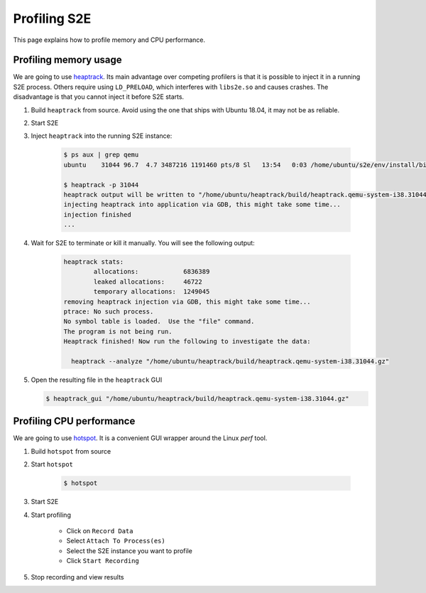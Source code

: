 =============
Profiling S2E
=============

This page explains how to profile memory and CPU performance.


Profiling memory usage
======================

We are going to use `heaptrack <https://github.com/KDE/heaptrack>`_. Its main advantage over competing profilers
is that it is possible to inject it in a running S2E process. Others require using ``LD_PRELOAD``, which interferes
with ``libs2e.so`` and causes crashes. The disadvantage is that you cannot inject it before S2E starts.

1. Build ``heaptrack`` from source. Avoid using the one that ships with Ubuntu 18.04, it may not be as reliable.

2. Start S2E

3. Inject ``heaptrack`` into the running S2E instance:

    .. code-block:: bash

        $ ps aux | grep qemu
        ubuntu    31044 96.7  4.7 3487216 1191460 pts/8 Sl   13:54   0:03 /home/ubuntu/s2e/env/install/bin/qemu-system-i386 -drive file=/home/ubuntu/s2e/env/images/debian-9.2.1-i386/image.raw.s2e,format=s2e,cache=writeback -k en-us -nographic -monitor null -m 256M -enable-kvm -serial file:serial.txt -net none -net nic,model=e1000 -loadvm ready

        $ heaptrack -p 31044
        heaptrack output will be written to "/home/ubuntu/heaptrack/build/heaptrack.qemu-system-i38.31044.gz"
        injecting heaptrack into application via GDB, this might take some time...
        injection finished
        ...

4. Wait for S2E to terminate or kill it manually. You will see the following output:

    .. code-block:: bash

        heaptrack stats:
                allocations:            6836389
                leaked allocations:     46722
                temporary allocations:  1249045
        removing heaptrack injection via GDB, this might take some time...
        ptrace: No such process.
        No symbol table is loaded.  Use the "file" command.
        The program is not being run.
        Heaptrack finished! Now run the following to investigate the data:

          heaptrack --analyze "/home/ubuntu/heaptrack/build/heaptrack.qemu-system-i38.31044.gz"


5. Open the resulting file in the ``heaptrack`` GUI

   .. code-block:: bash

        $ heaptrack_gui "/home/ubuntu/heaptrack/build/heaptrack.qemu-system-i38.31044.gz"


.. image:: ./heaptrack.png


Profiling CPU performance
=========================

We are going to use `hotspot <https://github.com/KDAB/hotspot>`_. It is a convenient GUI wrapper around the Linux
`perf` tool.

1. Build ``hotspot`` from source

2. Start ``hotspot``

    .. code-block:: bash

        $ hotspot


.. image:: ./hotspot1.png


3. Start S2E

4. Start profiling

    - Click on ``Record Data``
    - Select ``Attach To Process(es)``
    - Select the S2E instance you want to profile
    - Click ``Start Recording``

5. Stop recording and view results

.. image:: ./hotspot2.png

